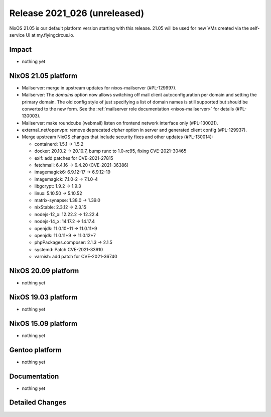 .. XXX update on release :Publish Date: YYYY-MM-DD

Release 2021_026 (unreleased)
-----------------------------

NixOS 21.05 is our default platform version starting with this release.
21.05 will be used for new VMs created via the self-service UI at my.flyingcircus.io.

Impact
^^^^^^

* nothing yet


NixOS 21.05 platform
^^^^^^^^^^^^^^^^^^^^

* Mailserver: merge in upstream updates for nixos-mailserver (#PL-129997).
* Mailserver: The `domains` option now allows switching off mail client autoconfiguration per domain and setting the primary domain.
  The old config style of just specifying a list of domain names is still supported but should be converted to the new form.
  See the :ref:`mailserver role documentation <nixos-mailserver>` for details (#PL-130003).
* Mailserver: make roundcube (webmail) listen on frontend network interface only (#PL-130021).
* external_net/openvpn: remove deprecated `cipher` option in server and generated client config (#PL-129937).
* Merge upstream NixOS changes that include security fixes and other updates (#PL-130014):

  * containerd: 1.5.1 -> 1.5.2
  * docker: 20.10.2 -> 20.10.7, bump runc to 1.0-rc95, fixing CVE-2021-30465
  * exif: add patches for CVE-2021-27815
  * fetchmail: 6.4.16 -> 6.4.20 (CVE-2021-36386)
  * imagemagick6: 6.9.12-17 -> 6.9.12-19
  * imagemagick: 7.1.0-2 -> 7.1.0-4
  * libgcrypt: 1.9.2 -> 1.9.3
  * linux: 5.10.50 -> 5.10.52
  * matrix-synapse: 1.38.0 -> 1.39.0
  * nixStable: 2.3.12 -> 2.3.15
  * nodejs-12_x: 12.22.2 -> 12.22.4
  * nodejs-14_x: 14.17.2 -> 14.17.4
  * openjdk: 11.0.10+11 -> 11.0.11+9
  * openjdk: 11.0.11+9 -> 11.0.12+7
  * phpPackages.composer: 2.1.3 -> 2.1.5
  * systemd: Patch CVE-2021-33910
  * varnish: add patch for CVE-2021-36740



NixOS 20.09 platform
^^^^^^^^^^^^^^^^^^^^

* nothing yet


NixOS 19.03 platform
^^^^^^^^^^^^^^^^^^^^

* nothing yet


NixOS 15.09 platform
^^^^^^^^^^^^^^^^^^^^

* nothing yet


Gentoo platform
^^^^^^^^^^^^^^^

* nothing yet


Documentation
^^^^^^^^^^^^^

* nothing yet

Detailed Changes
^^^^^^^^^^^^^^^^

.. vim: set spell spelllang=en:

